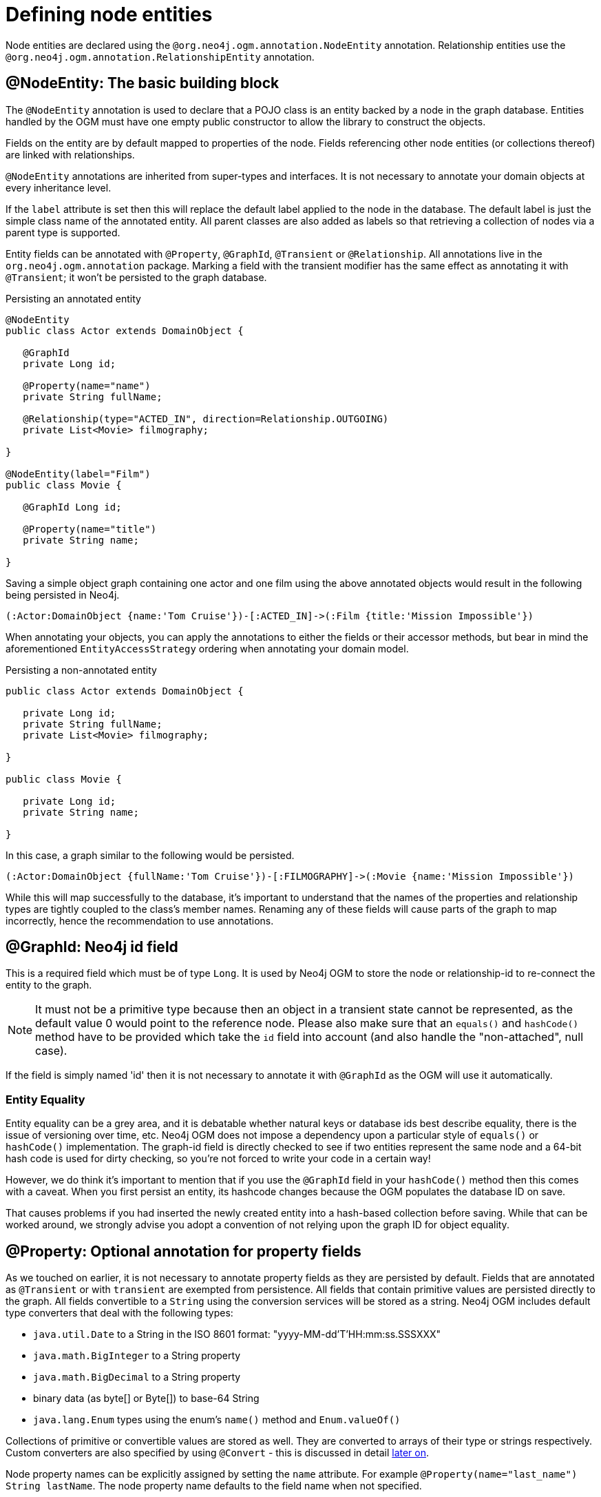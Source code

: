 [[reference_programming-model_annotations]]
= Defining node entities

Node entities are declared using the `@org.neo4j.ogm.annotation.NodeEntity` annotation. 
Relationship entities use the `@org.neo4j.ogm.annotation.RelationshipEntity` annotation.

== @NodeEntity: The basic building block

The `@NodeEntity` annotation is used to declare that a POJO class is an entity backed by a node in the graph database. 
Entities handled by the OGM must have one empty public constructor to allow the library to construct the objects.

Fields on the entity are by default mapped to properties of the node. 
Fields referencing other node entities (or collections thereof) are linked with relationships. 

`@NodeEntity` annotations are inherited from super-types and interfaces. 
It is not necessary to annotate your domain objects at every inheritance level.

If the `label` attribute is set then this will replace the default label applied to the node in the database.
The default label is just the simple class name of the annotated entity.
All parent classes are also added as labels so that retrieving a collection of nodes via a parent type is supported.

Entity fields can be annotated with `@Property`, `@GraphId`, `@Transient` or `@Relationship`.
All annotations live in the `org.neo4j.ogm.annotation` package.
Marking a field with the transient modifier has the same effect as annotating it with `@Transient`; it won't be persisted to the graph database.


.Persisting an annotated entity
[source,java]
----
@NodeEntity
public class Actor extends DomainObject {

   @GraphId
   private Long id;

   @Property(name="name")
   private String fullName;

   @Relationship(type="ACTED_IN", direction=Relationship.OUTGOING)
   private List<Movie> filmography;

}

@NodeEntity(label="Film")
public class Movie {

   @GraphId Long id;

   @Property(name="title")
   private String name;

}
----

Saving a simple object graph containing one actor and one film using the above annotated objects would result in the following being persisted in Neo4j.

[source,cypher]
----
(:Actor:DomainObject {name:'Tom Cruise'})-[:ACTED_IN]->(:Film {title:'Mission Impossible'})
----

When annotating your objects, you can apply the annotations to either the fields or their accessor methods, but bear in mind the aforementioned `EntityAccessStrategy` ordering when annotating your domain model.

.Persisting a non-annotated entity
[source,java]
----
public class Actor extends DomainObject {

   private Long id;
   private String fullName;
   private List<Movie> filmography;

}

public class Movie {

   private Long id;
   private String name;

}
----

In this case, a graph similar to the following would be persisted.

----
(:Actor:DomainObject {fullName:'Tom Cruise'})-[:FILMOGRAPHY]->(:Movie {name:'Mission Impossible'})
----

While this will map successfully to the database, it's important to understand that the names of the properties and relationship types are tightly coupled to the class's member names.  
Renaming any of these fields will cause parts of the graph to map incorrectly, hence the recommendation to use annotations. 


== @GraphId: Neo4j id field

This is a required field which must be of type `Long`. 
It is used by Neo4j OGM to store the node or relationship-id to re-connect the entity to the graph.

[NOTE]
====
It must not be a primitive type because then an object in a transient state cannot be represented, as the default value 0 would point to the reference node.  
Please also make sure that an `equals()` and `hashCode()` method have to be provided which take the `id` field into account (and also handle the "non-attached", null case).
====

If the field is simply named 'id' then it is not necessary to annotate it with `@GraphId` as the OGM will use it automatically.

=== Entity Equality

Entity equality can be a grey area, and it is debatable whether natural keys or database ids best describe equality, there is the issue of versioning over time, etc.  
Neo4j OGM does not impose a dependency upon a particular style of `equals()` or `hashCode()` implementation.
The graph-id field is directly checked to see if two entities represent the same node and a 64-bit hash code is used for dirty checking, so you're not forced to write your code in a certain way!

However, we do think it's important to mention that if you use the `@GraphId` field in your `hashCode()` method then this comes with a caveat.  
When you first persist an entity, its hashcode changes because the OGM populates the database ID on save.

That causes problems if you had inserted the newly created entity into a hash-based collection before saving. 
While that can be worked around, we strongly advise you adopt a convention of not relying upon the graph ID for object equality.


== @Property: Optional annotation for property fields

As we touched on earlier, it is not necessary to annotate property fields as they are persisted by default.  
Fields that are annotated as `@Transient` or with `transient` are exempted from persistence.
All fields that contain primitive values are persisted directly to the graph.
All fields convertible to a `String` using the conversion services will be stored as a string.
Neo4j OGM includes default type converters that deal with the following types:

- `java.util.Date` to a String in the ISO 8601 format: "yyyy-MM-dd'T'HH:mm:ss.SSSXXX"
- `java.math.BigInteger` to a String property
- `java.math.BigDecimal` to a String property
- binary data (as byte[] or Byte[]) to base-64 String
- `java.lang.Enum` types using the enum's `name()` method and `Enum.valueOf()`

Collections of primitive or convertible values are stored as well. 
They are converted to arrays of their type or strings respectively.  
Custom converters are also specified by using `@Convert` - this is discussed in detail <<reference_programming-model_conversion,later on>>.

Node property names can be explicitly assigned by setting the `name` attribute.  
For example `@Property(name="last_name") String lastName`.  The node property name defaults to the field name when not specified.

